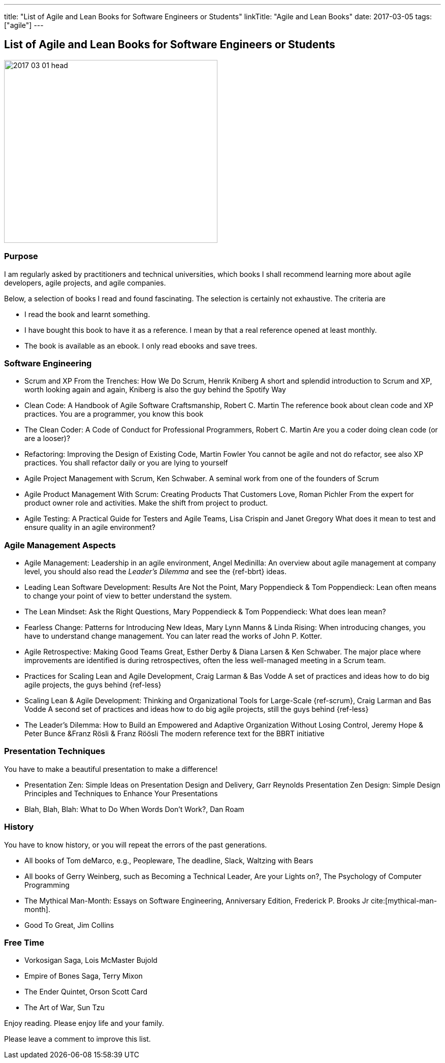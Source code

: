 ---
title: "List of Agile and Lean Books for Software Engineers or Students"
linkTitle: "Agile and Lean Books"
date: 2017-03-05
tags: ["agile"]
---

== List of Agile and Lean Books for Software Engineers or Students
:author: Marcel Baumann
:email: <marcel.baumann@tangly.net>
:homepage: https://www.tangly.net/
:company: https://www.tangly.net/[tangly llc]

image::2017-03-01-head.jpg[width=420,height=360,role=left]
=== Purpose

I am regularly asked by practitioners and technical universities, which books I shall recommend learning more about agile developers, agile projects, and agile companies.

Below, a selection of books I read and found fascinating.
The selection is certainly not exhaustive.
The criteria are

* I read the book and learnt something.
* I have bought this book to have it as a reference.
I mean by that a real reference opened at least monthly.
* The book is available as an ebook.
I only read ebooks and save trees.

=== Software Engineering

* Scrum and XP From the Trenches: How We Do Scrum, Henrik Kniberg A short and splendid introduction to Scrum and XP, worth looking again and again, Kniberg is also the guy behind the Spotify Way
* Clean Code: A Handbook of Agile Software Craftsmanship, Robert C. Martin The reference book about clean code and XP practices.
You are a programmer, you know this book
* The Clean Coder: A Code of Conduct for Professional Programmers, Robert C. Martin Are you a coder doing clean code (or are a looser)?
* Refactoring: Improving the Design of Existing Code, Martin Fowler You cannot be agile and not do refactor, see also XP practices.
You shall refactor daily or you are lying to yourself
* Agile Project Management with Scrum, Ken Schwaber.
A seminal work from one of the founders of Scrum
* Agile Product Management With Scrum: Creating Products That Customers Love, Roman Pichler From the expert for product owner role and activities.
Make the shift from project to product.
* Agile Testing: A Practical Guide for Testers and Agile Teams, Lisa Crispin and Janet Gregory What does it mean to test and ensure quality in an agile environment?

=== Agile Management Aspects

* Agile Management: Leadership in an agile environment, Angel Medinilla:
An overview about agile management at company level, you should also read the _Leader's Dilemma_ and see the {ref-bbrt} ideas.
* Leading Lean Software Development: Results Are Not the Point, Mary Poppendieck & Tom Poppendieck:
Lean often means to change your point of view to better understand the system.
* The Lean Mindset: Ask the Right Questions, Mary Poppendieck & Tom Poppendieck: What does lean mean?
* Fearless Change: Patterns for Introducing New Ideas, Mary Lynn Manns & Linda Rising:
When introducing changes, you have to understand change management.
You can later read the works of John P. Kotter.
* Agile Retrospective: Making Good Teams Great, Esther Derby & Diana Larsen & Ken Schwaber.
The major place where improvements are identified is during retrospectives, often the less well-managed meeting in a Scrum team.
* Practices for Scaling Lean and Agile Development, Craig Larman & Bas Vodde A set of practices and ideas how to do big agile projects, the guys behind {ref-less}
* Scaling Lean & Agile Development: Thinking and Organizational Tools for Large-Scale {ref-scrum}, Craig Larman and Bas Vodde A second set of practices and ideas how to do big agile projects, still the guys behind {ref-less}
* The Leader's Dilemma: How to Build an Empowered and Adaptive Organization Without Losing Control, Jeremy Hope & Peter Bunce &Franz Rösli & Franz Röösli The modern reference text for the BBRT initiative

=== Presentation Techniques

You have to make a beautiful presentation to make a difference!

* Presentation Zen: Simple Ideas on Presentation Design and Delivery, Garr Reynolds Presentation Zen Design: Simple Design Principles and Techniques to Enhance Your Presentations
* Blah, Blah, Blah: What to Do When Words Don't Work?, Dan Roam

=== History

You have to know history, or you will repeat the errors of the past generations.

* All books of Tom deMarco, e.g., Peopleware, The deadline, Slack, Waltzing with Bears
* All books of Gerry Weinberg, such as Becoming a Technical Leader, Are your Lights on?, The Psychology of Computer Programming
* The Mythical Man-Month: Essays on Software Engineering, Anniversary Edition, Frederick P. Brooks Jr cite:[mythical-man-month].
* Good To Great, Jim Collins

=== Free Time

* Vorkosigan Saga, Lois McMaster Bujold
* Empire of Bones Saga, Terry Mixon
* The Ender Quintet, Orson Scott Card
* The Art of War, Sun Tzu

Enjoy reading.
Please enjoy life and your family.

Please leave a comment to improve this list.
